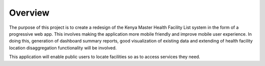 Overview
=========
The purpose of this project is to create a redesign of the Kenya Master 
Health Facility List system in the form of a progressive web app. This involves
making the application more mobile friendly and improve mobile user experience. 
In doing this, generation of dashboard summary reports, good visualization of 
existing data and extending of health facility location disaggregation 
functionality will be involved. 

This application will enable public users to locate facilities so as to access
services they need.
